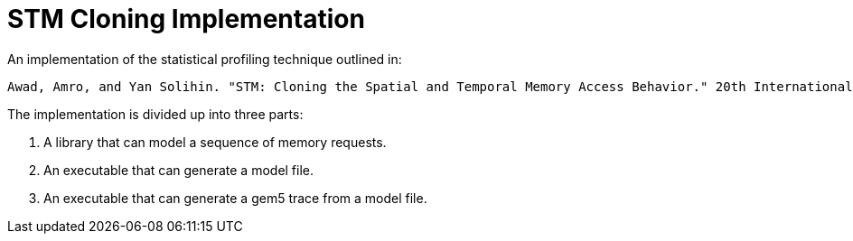= STM Cloning Implementation

An implementation of the statistical profiling technique outlined in:

    Awad, Amro, and Yan Solihin. "STM: Cloning the Spatial and Temporal Memory Access Behavior." 20th International Symposium on High Performance Computer Architecture (HPCA), IEEE, 2014.

The implementation is divided up into three parts:

1. A library that can model a sequence of memory requests.
2. An executable that can generate a model file.
3. An executable that can generate a gem5 trace from a model file.
